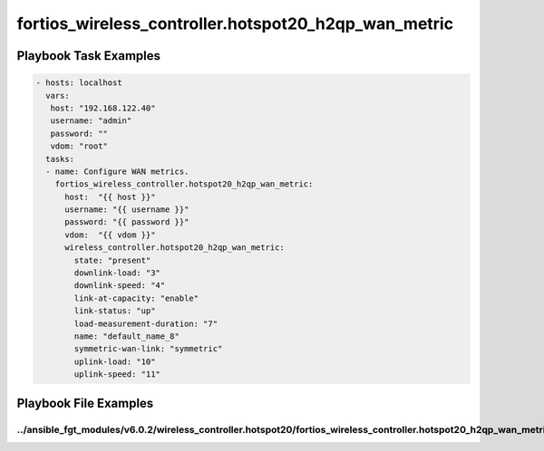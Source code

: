 =====================================================
fortios_wireless_controller.hotspot20_h2qp_wan_metric
=====================================================


Playbook Task Examples
----------------------

.. code-block:: yaml

    - hosts: localhost
      vars:
       host: "192.168.122.40"
       username: "admin"
       password: ""
       vdom: "root"
      tasks:
      - name: Configure WAN metrics.
        fortios_wireless_controller.hotspot20_h2qp_wan_metric:
          host:  "{{ host }}"
          username: "{{ username }}"
          password: "{{ password }}"
          vdom:  "{{ vdom }}"
          wireless_controller.hotspot20_h2qp_wan_metric:
            state: "present"
            downlink-load: "3"
            downlink-speed: "4"
            link-at-capacity: "enable"
            link-status: "up"
            load-measurement-duration: "7"
            name: "default_name_8"
            symmetric-wan-link: "symmetric"
            uplink-load: "10"
            uplink-speed: "11"



Playbook File Examples
----------------------


../ansible_fgt_modules/v6.0.2/wireless_controller.hotspot20/fortios_wireless_controller.hotspot20_h2qp_wan_metric_example.yml
+++++++++++++++++++++++++++++++++++++++++++++++++++++++++++++++++++++++++++++++++++++++++++++++++++++++++++++++++++++++++++++

.. code-block:: yaml
            - hosts: localhost
      vars:
       host: "192.168.122.40"
       username: "admin"
       password: ""
       vdom: "root"
      tasks:
      - name: Configure WAN metrics.
        fortios_wireless_controller.hotspot20_h2qp_wan_metric:
          host:  "{{ host }}"
          username: "{{ username }}"
          password: "{{ password }}"
          vdom:  "{{ vdom }}"
          wireless_controller.hotspot20_h2qp_wan_metric:
            state: "present"
            downlink-load: "3"
            downlink-speed: "4"
            link-at-capacity: "enable"
            link-status: "up"
            load-measurement-duration: "7"
            name: "default_name_8"
            symmetric-wan-link: "symmetric"
            uplink-load: "10"
            uplink-speed: "11"




